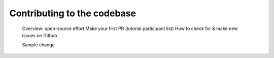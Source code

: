 ##################################
Contributing to the codebase
##################################

    Overview: open-source effort
    Make your first PR (tutorial participant list)
    How to check for & make new issues on Github
    
    Sample change

